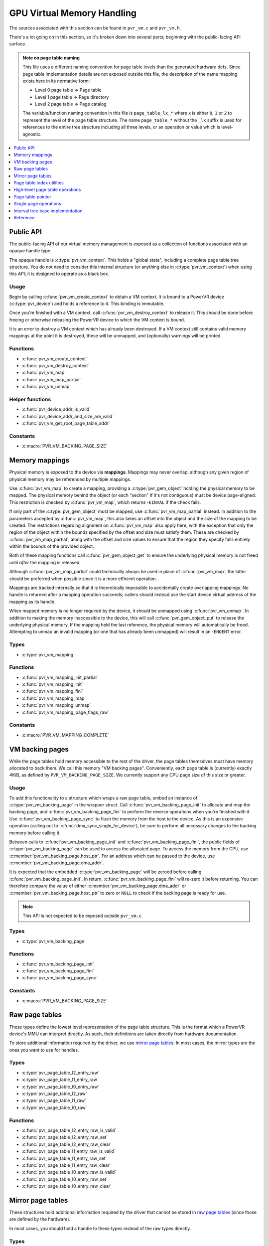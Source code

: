 ===========================
GPU Virtual Memory Handling
===========================
The sources associated with this section can be found in ``pvr_vm.c`` and
``pvr_vm.h``.

There's a lot going on in this section, so it's broken down into several parts;
beginning with the public-facing API surface.

.. admonition:: Note on page table naming

   This file uses a different naming convention for page table levels than the
   generated hardware defs. Since page table implementation details are not
   exposed outside this file, the description of the name mapping exists here
   in its normative form:

   * Level 0 page table => Page table
   * Level 1 page table => Page directory
   * Level 2 page table => Page catalog

   The variable/function naming convention in this file is ``page_table_lx_*``
   where x is either ``0``, ``1`` or ``2`` to represent the level of the page
   table structure. The name ``page_table_*`` without the ``_lx`` suffix is
   used for references to the entire tree structure including all three levels,
   or an operation or value which is level-agnostic.

.. contents::
   :local:
   :depth: 1


Public API
==========
The public-facing API of our virtual memory management is exposed as a
collection of functions associated with an opaque handle type.

The opaque handle is :c:type:`pvr_vm_context`. This holds a "global state",
including a complete page table tree structure. You do not need to consider
this internal structure (or anything else in :c:type:`pvr_vm_context`) when
using this API; it is designed to operate as a black box.

Usage
-----
Begin by calling :c:func:`pvr_vm_create_context` to obtain a VM context. It is
bound to a PowerVR device (:c:type:`pvr_device`) and holds a reference to it.
This binding is immutable.

Once you're finished with a VM context, call :c:func:`pvr_vm_destroy_context`
to release it. This should be done before freeing or otherwise releasing the
PowerVR device to which the VM context is bound.

It is an error to destroy a VM context which has already been destroyed. If a
VM context still contains valid memory mappings at the point it is destroyed,
these will be unmapped, and (optionally) warnings will be printed.

Functions
---------
* :c:func:`pvr_vm_create_context`
* :c:func:`pvr_vm_destroy_context`
* :c:func:`pvr_vm_map`
* :c:func:`pvr_vm_map_partial`
* :c:func:`pvr_vm_unmap`

Helper functions
----------------
* :c:func:`pvr_device_addr_is_valid`
* :c:func:`pvr_device_addr_and_size_are_valid`
* :c:func:`pvr_vm_get_root_page_table_addr`

Constants
---------
* :c:macro:`PVR_VM_BACKING_PAGE_SIZE`


Memory mappings
===============
Physical memory is exposed to the device via **mappings**. Mappings may never
overlap, although any given region of physical memory may be referenced by
multiple mappings.

Use :c:func:`pvr_vm_map` to create a mapping, providing a
:c:type:`pvr_gem_object` holding the physical memory to be mapped. The physical
memory behind the object (or each "section" if it's not contiguous) must be
device page-aligned. This restriction is checked by :c:func:`pvr_vm_map`, which
returns -``EINVAL`` if the check fails.

If only part of the :c:type:`pvr_gem_object` must be mapped, use
:c:func:`pvr_vm_map_partial` instead. In addition to the parameters accepted by
:c:func:`pvr_vm_map`, this also takes an offset into the object and the size of
the mapping to be created. The restrictions regarding alignment on
:c:func:`pvr_vm_map` also apply here, with the exception that only the region
of the object within the bounds specified by the offset and size must satisfy
them. These are checked by :c:func:`pvr_vm_map_partial`, along with the offset
and size values to ensure that the region they specify falls entirely within
the bounds of the provided object.

Both of these mapping functions call :c:func:`pvr_gem_object_get` to ensure the
underlying physical memory is not freed until *after* the mapping is released.

Although :c:func:`pvr_vm_map_partial` could technically always be used in place
of :c:func:`pvr_vm_map`, the latter should be preferred when possible since it
is a more efficient operation.

Mappings are tracked internally so that it is theoretically impossible to
accidentally create overlapping mappings. No handle is returned after a
mapping operation succeeds; callers should instead use the start device
virtual address of the mapping as its handle.

When mapped memory is no longer required by the device, it should be
unmapped using :c:func:`pvr_vm_unmap`. In addition to making the memory
inaccessible to the device, this will call :c:func:`pvr_gem_object_put` to
release the underlying physical memory. If the mapping held the last reference,
the physical memory will automatically be freed. Attempting to unmap an invalid
mapping (or one that has already been unmapped) will result in an -``ENOENT``
error.

Types
-----
* :c:type:`pvr_vm_mapping`

Functions
---------
* :c:func:`pvr_vm_mapping_init_partial`
* :c:func:`pvr_vm_mapping_init`
* :c:func:`pvr_vm_mapping_fini`
* :c:func:`pvr_vm_mapping_map`
* :c:func:`pvr_vm_mapping_unmap`
* :c:func:`pvr_vm_mapping_page_flags_raw`

Constants
---------
* :c:macro:`PVR_VM_MAPPING_COMPLETE`


VM backing pages
================
While the page tables hold memory accessible to the rest of the driver, the
page tables themselves must have memory allocated to back them. We call this
memory "VM backing pages". Conveniently, each page table is (currently) exactly
4KiB, as defined by ``PVR_VM_BACKING_PAGE_SIZE``. We currently support any CPU
page size of this size or greater.

Usage
-----
To add this functionality to a structure which wraps a raw page table, embed
an instance of :c:type:`pvr_vm_backing_page` in the wrapper struct. Call
:c:func:`pvr_vm_backing_page_init` to allocate and map the backing page, and
:c:func:`pvr_vm_backing_page_fini` to perform the reverse operations when
you're finished with it. Use :c:func:`pvr_vm_backing_page_sync` to flush the
memory from the host to the device. As this is an expensive operation (calling
out to :c:func:`dma_sync_single_for_device`), be sure to perform all necessary
changes to the backing memory before calling it.

Between calls to :c:func:`pvr_vm_backing_page_init` and
:c:func:`pvr_vm_backing_page_fini`, the public fields of
:c:type:`pvr_vm_backing_page` can be used to access the allocated page. To
access the memory from the CPU, use :c:member:`pvr_vm_backing_page.host_ptr`.
For an address which can be passed to the device, use
:c:member:`pvr_vm_backing_page.dma_addr`.

It is expected that the embedded :c:type:`pvr_vm_backing_page` will be zeroed
before calling :c:func:`pvr_vm_backing_page_init`. In return,
:c:func:`pvr_vm_backing_page_fini` will re-zero it before returning. You can
therefore compare the value of either :c:member:`pvr_vm_backing_page.dma_addr`
or :c:member:`pvr_vm_backing_page.host_ptr` to zero or ``NULL`` to check if the
backing page is ready for use.

.. note:: This API is not expected to be exposed outside ``pvr_vm.c``.

Types
-----
* :c:type:`pvr_vm_backing_page`

Functions
---------
* :c:func:`pvr_vm_backing_page_init`
* :c:func:`pvr_vm_backing_page_fini`
* :c:func:`pvr_vm_backing_page_sync`

Constants
---------
* :c:macro:`PVR_VM_BACKING_PAGE_SIZE`


Raw page tables
===============
These types define the lowest level representation of the page table structure.
This is the format which a PowerVR device's MMU can interpret directly. As
such, their definitions are taken directly from hardware documentation.

To store additional information required by the driver, we use
`mirror page tables`_. In most cases, the mirror types are the ones you want to
use for handles.

Types
-----
* :c:type:`pvr_page_table_l2_entry_raw`
* :c:type:`pvr_page_table_l1_entry_raw`
* :c:type:`pvr_page_table_l0_entry_raw`
* :c:type:`pvr_page_table_l2_raw`
* :c:type:`pvr_page_table_l1_raw`
* :c:type:`pvr_page_table_l0_raw`

Functions
---------
* :c:func:`pvr_page_table_l2_entry_raw_is_valid`
* :c:func:`pvr_page_table_l2_entry_raw_set`
* :c:func:`pvr_page_table_l2_entry_raw_clear`
* :c:func:`pvr_page_table_l1_entry_raw_is_valid`
* :c:func:`pvr_page_table_l1_entry_raw_set`
* :c:func:`pvr_page_table_l1_entry_raw_clear`
* :c:func:`pvr_page_table_l0_entry_raw_is_valid`
* :c:func:`pvr_page_table_l0_entry_raw_set`
* :c:func:`pvr_page_table_l0_entry_raw_clear`


Mirror page tables
==================
These structures hold additional information required by the driver that cannot
be stored in `raw page tables`_ (since those are defined by the hardware).

In most cases, you should hold a handle to these types instead of the raw types
directly.

Types
-----
* :c:type:`pvr_page_table_l2`
* :c:type:`pvr_page_table_l1`
* :c:type:`pvr_page_table_l0`

Functions
---------
* :c:func:`pvr_page_table_l2_init`
* :c:func:`pvr_page_table_l2_fini`
* :c:func:`pvr_page_table_l2_sync`
* :c:func:`pvr_page_table_l2_get_raw`
* :c:func:`pvr_page_table_l2_get_entry_raw`
* :c:func:`pvr_page_table_l2_insert`
* :c:func:`pvr_page_table_l2_remove`
* :c:func:`pvr_page_table_l1_init`
* :c:func:`pvr_page_table_l1_fini`
* :c:func:`pvr_page_table_l1_sync`
* :c:func:`pvr_page_table_l1_get_raw`
* :c:func:`pvr_page_table_l1_get_entry_raw`
* :c:func:`pvr_page_table_l1_insert`
* :c:func:`pvr_page_table_l1_remove`
* :c:func:`pvr_page_table_l0_init`
* :c:func:`pvr_page_table_l0_fini`
* :c:func:`pvr_page_table_l0_sync`
* :c:func:`pvr_page_table_l0_get_raw`
* :c:func:`pvr_page_table_l0_get_entry_raw`
* :c:func:`pvr_page_table_l0_insert`
* :c:func:`pvr_page_table_l0_remove`


Page table index utilities
==========================
These utilities are not tied to the raw or mirror page tables since they
operate only on device-virtual addresses which are identical between the two
structures.

Functions
---------
* :c:func:`pvr_page_table_l2_idx`
* :c:func:`pvr_page_table_l1_idx`
* :c:func:`pvr_page_table_l0_idx`

Constants
---------
* :c:macro:`PVR_PAGE_TABLE_ADDR_SPACE_SIZE`
* :c:macro:`PVR_PAGE_TABLE_ADDR_BITS`
* :c:macro:`PVR_PAGE_TABLE_ADDR_MASK`


High-level page table operations
================================
We designate any functions which operate on our wrappers for page tables as
"high-level".

.. note::

    This section contains functions prefixed with ``__`` that should never be
    called directly, even internally.

The two primary functions in this section are consumed by the page table
pointer operations; that API is the expected method of performing operations
on the page table tree structure

The ``__`` functions noted previously are triggered when the refcount
(implemented as the number of valid entries in the target page table) reaches
zero.

Functions
---------
* :c:func:`pvr_page_table_l1_get_or_create`
* :c:func:`pvr_page_table_l0_get_or_create`

Internal functions
------------------
* :c:func:`pvr_page_table_l1_create_unchecked`
* :c:func:`__pvr_page_table_l1_destroy`
* :c:func:`pvr_page_table_l0_create_unchecked`
* :c:func:`__pvr_page_table_l0_destroy`


Page table pointer
==================
Traversing the page table tree structure is not a straightforward operation
since there are multiple layers, each with different properties. To contain and
attempt to reduce this complexity, it's mostly encompassed in a "heavy pointer"
type (:c:type:`pvr_page_table_ptr`) and its associated functions.

Usage
-----
To start using a :c:type:`pvr_page_table_ptr` instance (a "pointer"), you must
first initialize it to the starting address of your traversal using
:c:func:`pvr_page_table_ptr_init`. Once finished, destroy it with
:c:func:`pvr_page_table_ptr_fini`.

You can advance the pointer using :c:func:`pvr_page_table_ptr_next_page`. If
you're writing to the page table structure, you'll want to set the
``should_create`` argument to ``true``. This will ensure the pointer doesn't
dangle after advancing. See the function doc for more details.

The pointer cannot be iterated in reverse; if you need to backtrack (e.g. in
case of an error), keep a copy using :c:func:`pvr_page_table_ptr_copy`. The
copy must be destroyed in the same fashion as the original (using
:c:func:`pvr_page_table_ptr_fini`). There are no restrictions on the lifetime
of the copy; it may outlive its original. Pending sync operations are not
copied, so they will only be executed by operations on the original. This
prevents some sync duplication, but it should be considered when working with
copies.

To avoid a free/alloc pair, you can reuse an existing pointer for a completely
different range. This is achieved by calling :c:func:`pvr_page_table_ptr_set`
to effectively re-initialize the pointer.

We've mentioned sync operations in passing, but here are some actual details
about how the pointer performs them. When a pointer is "initialized" (either by
:c:func:`pvr_page_table_ptr_init`, :c:func:`pvr_page_table_ptr_copy` or
:c:func:`pvr_page_table_ptr_set`), it's marked as "synced". If the pointer was
destroyed at this point, no sync operation would occur. As the page table
hierarchy is traversed (using :c:func:`pvr_page_table_ptr_next_page`), you
should call :c:func:`pvr_page_table_ptr_require_sync` to indicate which levels
of the hierarchy have been touched. This is a very cheap operation which just
marks the pointer as "unsynced" up to and including the specified page table
level.

At the *next* call to :c:func:`pvr_page_table_ptr_next_page`, this "unsynced"
level will be compared against the maximum level in the tree structure at which
the pointer has changed. This information will then be used to perform the
(somewhat expensive) DMA sync operation (:c:func:`pvr_vm_backing_page_sync`) on
only the touched tables. Remember this decision relies on the user (you)
reporting this status correctly, so always call
:c:func:`pvr_page_table_ptr_require_sync`! In addition to
:c:func:`pvr_page_table_ptr_next_page`, this "smart sync" will be performed by
:c:func:`pvr_page_table_ptr_fini`. It can also be triggered manually by calling
:c:func:`pvr_page_table_sync_partial`, or the simpler
:c:func:`pvr_page_table_sync`. The former will only perform sync operations up
to a specified level, while the latter always leaves the pointer in the
"synced" state.

Types
-----
* :c:type:`pvr_page_table_ptr`

Functions
---------
* :c:func:`pvr_page_table_ptr_init`
* :c:func:`pvr_page_table_ptr_fini`
* :c:func:`pvr_page_table_ptr_next_page`
* :c:func:`pvr_page_table_ptr_set`
* :c:func:`pvr_page_table_ptr_require_sync`
* :c:func:`pvr_page_table_ptr_copy`
* :c:func:`pvr_page_table_ptr_sync`
* :c:func:`pvr_page_table_ptr_sync_partial`

Internal functions
------------------
* :c:func:`pvr_page_table_ptr_sync_manual`
* :c:func:`pvr_page_table_ptr_load_tables`

Constants
---------
* :c:macro:`PVR_PAGE_TABLE_PTR_IN_SYNC`


Single page operations
======================
These functions operate on single device-virtual pages, as addressed by a
:c:type:`pvr_page_table_ptr`. They keep the page table hierarchy updated.

They are distinct from the High-level page table operations because they are
used by consumers of the page table pointer, rather than the page table pointer
functions themselves.

Functions
---------
* :c:func:`pvr_page_create`
* :c:func:`pvr_page_destroy`


Interval tree base implementation
=================================
There is a note in ``<linux/interval_tree_generic.h>`` which says:

   Note - before using this, please consider if generic version
   (``interval_tree.h``) would work for you...

Here, then, is our justification for using the generic version, instead of the
generic version (naming is hard, okay!):

The generic version of :c:type:`interval_tree_node` (from
``<linux/interval_tree.h>``) uses unsigned long. We always need the elements to
be 64 bits wide, regardless of host pointer size. We could gate this
implementation on ``BITS_PER_LONG``, but it's better for us to store ``start``
and ``size`` then derive ``last`` rather than the way
:c:type:`interval_tree_node` does it, storing ``start`` and ``last`` then
deriving ``size``.

Types
-----
* :c:type:`pvr_vm_interval_tree_node`

Functions
---------
* :c:func:`pvr_vm_interval_tree_compute_last`
* :c:func:`pvr_vm_interval_tree_insert`
* :c:func:`pvr_vm_interval_tree_iter_first`
* :c:func:`pvr_vm_interval_tree_iter_next`
* :c:func:`pvr_vm_interval_tree_init`
* :c:func:`pvr_vm_interval_tree_fini`
* :c:func:`pvr_vm_interval_tree_node_init`
* :c:func:`pvr_vm_interval_tree_node_fini`
* :c:func:`pvr_vm_interval_tree_node_start`
* :c:func:`pvr_vm_interval_tree_node_size`
* :c:func:`pvr_vm_interval_tree_node_last`
* :c:func:`pvr_vm_interval_tree_node_is_inserted`
* :c:func:`pvr_vm_interval_tree_node_mark_removed`


Reference
=========
.. kernel-doc:: drivers/gpu/drm/imagination/pvr_vm.c
   :identifiers:

Constants
---------
.. kernel-doc:: drivers/gpu/drm/imagination/pvr_vm.h
   :doc: Public API (constants)

.. kernel-doc:: drivers/gpu/drm/imagination/pvr_vm.c
   :doc: Memory mappings (constants)

.. kernel-doc:: drivers/gpu/drm/imagination/pvr_vm.c
   :doc: VM backing pages (constants)

.. kernel-doc:: drivers/gpu/drm/imagination/pvr_vm.c
   :doc: Page table index utilities (constants)

.. kernel-doc:: drivers/gpu/drm/imagination/pvr_vm.c
   :doc: Page table pointer (constants)
